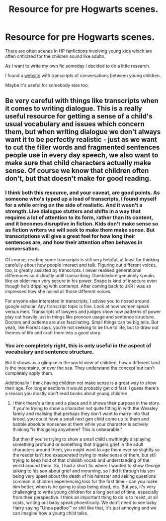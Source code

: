 #+TITLE: Resource for pre Hogwarts scenes.

* Resource for pre Hogwarts scenes.
:PROPERTIES:
:Author: Agasthenes
:Score: 8
:DateUnix: 1597842276.0
:DateShort: 2020-Aug-19
:FlairText: Misc
:END:
There are often scenes in HP fanfictions involving young kids which are often criticized for the children sound like adults.

As I want to write my own fic someday I decided to do a little research.

I found a [[https://tomdrummond.com/looking-closely-at-children/children-conversations/][website]] with transcripts of conversations between young children.

Maybe it's useful for somebody else too.


** Be very careful with things like transcripts when it comes to writing dialogue. This is a really useful resource for getting a sense of a child's usual vocabulary and issues which concern them, but when writing dialogue we don't always want it to be perfectly realistic - just as we want to cut the filler words and fragmented sentences people use in every day speech, we also want to make sure that child characters actually make sense. Of course we know that children often don't, but that doesn't make for good reading.
:PROPERTIES:
:Author: FloreatCastellum
:Score: 6
:DateUnix: 1597842997.0
:DateShort: 2020-Aug-19
:END:

*** I think both this resource, and your caveat, are good points. As someone who's typed up a load of transcripts, I found myself for a while erring on the side of realistic. And it wasn't a strength. Live dialogue stutters and shifts in a way that requires a lot of attention to its form, rather than its content, and it becomes disruptive in fiction. Kids don't make sense so as fiction writers we will seek to make them make sense. But transcriptions will give a great feel for how long their sentences are, and how their attention often behaves in conversation.

Of course, reading some transcripts is still very helpful, at least for thinking carefully about how people interact and talk. Figuring out different voices, too, is greatly assisted by transcripts. I never realised generational differences so distinctly until transcribing. Dumbledore genuinely speaks like an older man very secure in his power. Snape is kind of insecure even though he's dripping with contempt. After coming back to JKR I was so impressed how she nailed all those different voices.

For anyone else interested in transcripts, I advise you to nosed around google scholar. Any transcript topic is fine. Look at how women speak versus men. Transcripts of lawyers and judges show how patterns of power play out heavily just in things like pronoun usage and sentence structure. Doctors and patients are also fascinating. Small things can be big tells. But yeah, like Floreat says, you're not seeking to be true to life, but to draw out themes of life and craft them into a good story.
:PROPERTIES:
:Author: Bumblerina
:Score: 6
:DateUnix: 1597844046.0
:DateShort: 2020-Aug-19
:END:


*** You are completely right, this is only useful in the aspect of vocabulary and sentence structure.

But it shows us a glimpse in the world view of children, how a different land is the mountains, or over the sea. They understand the concept but can't completely apply them.

Additionally I think having children not make sense is a great way to show their age. For longer sections it would probably get old fast. I guess there's a reason you mostly don't read books about young children.
:PROPERTIES:
:Author: Agasthenes
:Score: 3
:DateUnix: 1597850906.0
:DateShort: 2020-Aug-19
:END:

**** I think there's a time and a place and it shows their purpose in the story. If you're trying to show a character not quite fitting in with the Weasley family and realising that perhaps they don't want to marry into that brood, you could have a small next gen child come up to them and babble absolute nonsense at them while your character is actively thinking "is this going anywhere? This is unbearable."

But then if you're trying to show a small child unwittingly displaying something profound or something that triggers grief in the adult characters around them, you might want to age them ever so slightly so the reader isn't too exasperated trying to make sense of them, but still trying to keep hold of that childish vocab and understanding of the world around them. So, I had a short fic where I wanted to show George talking to his son about grief and mourning, so I did it through his son being very upset about the death of his hamster and asking questions common in children experiencing loss for the first time - can you make him better, when is he going to stop being dead, etc. But yes, it's very challenging to write young children for a long period of time, especially from.their perspective. I think an important thing to do is to resist, at all costs, writing out baby speak phoentically. We don't need to see baby Harry saying "Unca padfoo'" or shit like that, it's just annoying and we can imagine how a young child talks.
:PROPERTIES:
:Author: FloreatCastellum
:Score: 4
:DateUnix: 1597854223.0
:DateShort: 2020-Aug-19
:END:
